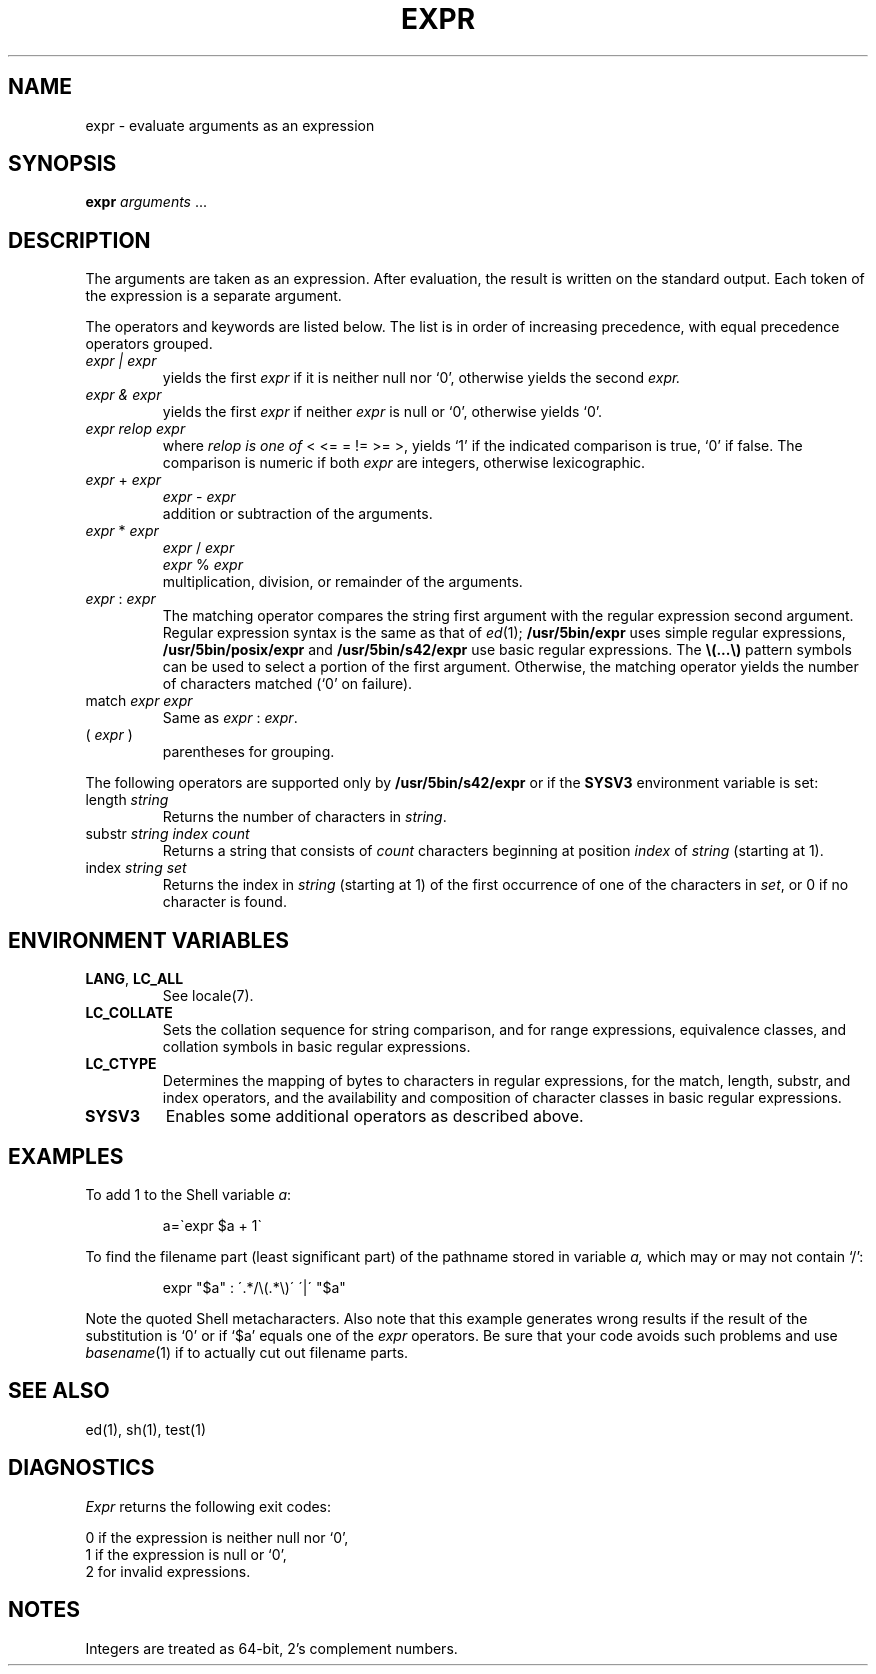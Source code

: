 .\"
.\" Sccsid @(#)expr.1	1.14 (gritter) 10/11/03
.\" Parts taken from expr(1), Unix 7th edition:
.\" Copyright(C) Caldera International Inc. 2001-2002. All rights reserved.
.\"
.\" Redistribution and use in source and binary forms, with or without
.\" modification, are permitted provided that the following conditions
.\" are met:
.\"   Redistributions of source code and documentation must retain the
.\"    above copyright notice, this list of conditions and the following
.\"    disclaimer.
.\"   Redistributions in binary form must reproduce the above copyright
.\"    notice, this list of conditions and the following disclaimer in the
.\"    documentation and/or other materials provided with the distribution.
.\"   All advertising materials mentioning features or use of this software
.\"    must display the following acknowledgement:
.\"      This product includes software developed or owned by Caldera
.\"      International, Inc.
.\"   Neither the name of Caldera International, Inc. nor the names of
.\"    other contributors may be used to endorse or promote products
.\"    derived from this software without specific prior written permission.
.\"
.\" USE OF THE SOFTWARE PROVIDED FOR UNDER THIS LICENSE BY CALDERA
.\" INTERNATIONAL, INC. AND CONTRIBUTORS ``AS IS'' AND ANY EXPRESS OR
.\" IMPLIED WARRANTIES, INCLUDING, BUT NOT LIMITED TO, THE IMPLIED
.\" WARRANTIES OF MERCHANTABILITY AND FITNESS FOR A PARTICULAR PURPOSE
.\" ARE DISCLAIMED. IN NO EVENT SHALL CALDERA INTERNATIONAL, INC. BE
.\" LIABLE FOR ANY DIRECT, INDIRECT INCIDENTAL, SPECIAL, EXEMPLARY, OR
.\" CONSEQUENTIAL DAMAGES (INCLUDING, BUT NOT LIMITED TO, PROCUREMENT OF
.\" SUBSTITUTE GOODS OR SERVICES; LOSS OF USE, DATA, OR PROFITS; OR
.\" BUSINESS INTERRUPTION) HOWEVER CAUSED AND ON ANY THEORY OF LIABILITY,
.\" WHETHER IN CONTRACT, STRICT LIABILITY, OR TORT (INCLUDING NEGLIGENCE
.\" OR OTHERWISE) ARISING IN ANY WAY OUT OF THE USE OF THIS SOFTWARE,
.\" EVEN IF ADVISED OF THE POSSIBILITY OF SUCH DAMAGE.
.TH EXPR 1 "10/11/03" "Heirloom Toolchest" "User Commands"
.SH NAME
expr \- evaluate arguments as an expression
.SH SYNOPSIS
.B expr
.I arguments
\&.\|.\|.
.SH DESCRIPTION
The arguments are taken as an expression.
After evaluation, the result is written on the standard output.
Each token of the expression is a separate argument.
.PP
The operators and keywords are listed below.
The list is in order of increasing precedence,
with equal precedence operators grouped.
.TP
.I expr | expr
yields the first
.I expr
if it is neither null nor `0', otherwise
yields the second
.I expr.
.TP
.I expr & expr
yields the first
.I expr
if neither
.I expr
is null or `0', otherwise yields `0'.
.TP
.I expr relop expr
where
.I relop is one of
< <= = != >= >,
yields `1' if the indicated comparison is true, `0' if false.
The comparison is numeric if both
.I expr
are integers, otherwise lexicographic.
.TP
.IR expr " + " expr
.br
.IR expr " - " expr
.br
addition or subtraction of the arguments.
.TP
.IR expr " * " expr
.br
.IR expr " / " expr
.br
.IR expr " % " expr
.br
multiplication, division, or remainder of the arguments.
.TP
.IR expr " : " expr
The matching operator compares the string first argument
with the regular expression second argument.
Regular expression syntax is the same as that of
.IR ed (1);
.B /usr/5bin/expr
uses simple regular expressions,
.B /usr/5bin/posix/expr
and
.B /usr/5bin/s42/expr
use basic regular expressions.
The
\fB\\(\|.\|.\|.\|\\)\fP
pattern symbols can be used to select a portion of the
first argument.
Otherwise,
the matching operator yields the number of characters matched
(`0' on failure).
.TP
.RI match " expr expr"
Same as
.IR expr " : " expr .
.TP
.RI ( " expr " )
parentheses for grouping.
.PP
The following operators are supported only by
.B /usr/5bin/s42/expr
or if the
.B SYSV3
environment variable is set:
.TP
.RI length " string"
Returns the number of characters in
.IR string .
.TP
.RI substr " string index count"
Returns a string that consists of
.I count
characters
beginning at position
.I index
of
.I string
(starting at 1).
.TP
.RI index " string set"
Returns the index in
.I string
(starting at 1) of the first occurrence
of one of the characters in
.IR set ,
or 0 if no character is found.
.SH "ENVIRONMENT VARIABLES"
.TP
.BR LANG ", " LC_ALL
See locale(7).
.TP
.B LC_COLLATE
Sets the collation sequence for string comparison,
and for range expressions,
equivalence classes, and collation symbols
in basic regular expressions.
.TP
.B LC_CTYPE
Determines the mapping of bytes to characters in regular expressions,
for the match, length, substr, and index operators,
and the availability and composition of character classes
in basic regular expressions.
.TP
.B SYSV3
Enables some additional operators as described above.
.SH EXAMPLES
.PP
To add 1 to the Shell variable
.IR a :
.IP
a=\`expr $a + 1\`
.PP
To find the filename part (least significant part)
of the pathname stored in variable
.I a,
which may or may not contain `/':
.IP
expr "$a" : \'.*/\e(\^.*\e)\' \'\^|\' "$a"
.LP
Note the quoted Shell metacharacters.
.\" Historic example, not to be deleted and useful just because of its errors
Also note that this example generates wrong results
if the result of the substitution is `0'
or if `$a' equals one of the
.I expr
operators.
Be sure that your code avoids such problems
and use
.IR basename (1)
if to actually cut out filename parts.
.SH "SEE ALSO"
ed(1), sh(1), test(1)
.SH DIAGNOSTICS
.I Expr
returns the following exit codes:
.PP
	0	if the expression is neither null nor `0',
.br
	1	if the expression
is null or `0',
.br
	2	for invalid expressions.
.SH NOTES
Integers are treated as 64-bit, 2's complement numbers.
